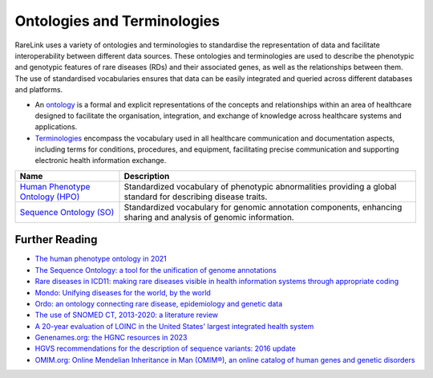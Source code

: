 Ontologies and Terminologies
=============================

RareLink uses a variety of ontologies and terminologies to standardise the 
representation of data and facilitate interoperability between different data 
sources. These ontologies and terminologies are used to describe the phenotypic 
and genotypic features of rare diseases (RDs) and their associated genes, as 
well as the relationships between them. The use of standardised vocabularies 
ensures that data can be easily integrated and queried across different 
databases and platforms.

- An `ontology <https://www.sciencedirect.com/science/article/abs/pii/B9780444517876500039>`_
  is a formal and explicit representations of the concepts and relationships 
  within an area of healthcare designed to facilitate the organisation, 
  integration, and exchange of knowledge across healthcare systems and 
  applications.
- `Terminologies <https://d1wqtxts1xzle7.cloudfront.net/51336059/Ontology_Integration_Experiences_with_Me20170113-2402-rzbjr5-libre.pdf?1484315946=&response-content-disposition=inline%3B+filename%3DOntology_integration_Experiences_with_me.pdf&Expires=1726507244&Signature=CvYNGWgVU2mkIW6zFb9XlxJITCnM50tUWUXNkzVdqWgPU4MVt8VFEHDmdqIFhwk740O-h~yjivyBawPMRl4auAJdrZAnw4KYZ3lgQEaJBU59Ld-Dom8dBr3K2N7Ym6dTcHP5bZpCumiz9oshUT8AMQ9f2SskIEWTkL6vBJpUKPxvR0cl~4U~itbMgtB4trc~3EPxiXgvKdp-6zWDqGajN6UnArfmcSpZVdBr8dLCYm5meOF70Kn55xKgn3I~7Ss2PvfnGG5HfnlC7akR5aAQe0wKX1NbnGnHzPJHDM7z45w4z1BCAOF4wnjOiNDXB52ubkxILoUhcHCVA-W34My2kg__&Key-Pair-Id=APKAJLOHF5GGSLRBV4ZA>`_
  encompass the vocabulary used in all healthcare communication and documentation 
  aspects, including terms for conditions, procedures, and equipment, facilitating
  precise communication and supporting electronic health information exchange.

+--------------------------+----------------------------------------------------+
| Name                     | Description                                        |
+==========================+====================================================+
| `Human Phenotype Ontology| Standardized vocabulary of phenotypic abnormalities|
| (HPO) <https://hpo.jax.  | providing a global standard for describing disease |
| org/app/>`_              | traits.                                            |   
+--------------------------+----------------------------------------------------+
| `Sequence Ontology (SO)  | Standardized vocabulary for genomic annotation     |
| <http://www.sequenceonto | components, enhancing sharing and analysis of      |
| logy.org/>`_             | genomic information.                               |
+--------------------------+----------------------------------------------------+


+--------------------------+-----------------------------------------------------------+
| `International Statistical | Used for documenting morbidity in healthcare systems,     |
| Classification of Diseases | encoding mortality statistics, and billing purposes.      |
| (ICD-10ICD-11) <https://www.who.int/standards/classifications/classification-of-diseases>`_ | The ICD-11 encodes RDs more comprehensively.              |
+--------------------------+-----------------------------------------------------------+
| `Orphanet Rare Disease Ontology <https://www.orpha.net/consor/cgi-bin/index.php>` | Open-access ontology for RDs enabling queries of rare     |
|                          | disorders and capturing relationships between diseases.   |
+--------------------------+-----------------------------------------------------------+
| `Monarch Initiative Disease Ontology <https://mondo.monarchinitiative.org/>` | Aims to harmonize disease definitions across the world.   |
| (MONDO)                  | A semi-automatically constructed ontology merging         |
|                          | multiple disease resources.                               |
+--------------------------+-----------------------------------------------------------+
| `Systematized Nomenclature | Comprehensive clinical health terminology providing       |
| of Medicine Clinical      | codes, terms, and definitions used in documentation.      |
| Terms (SNOMED) <https://www.snomed.org/>`_               |                                                           |
+--------------------------+-----------------------------------------------------------+
| `Logical Observation      | Widely used terminology for clinical observations and     |
| Identifiers Names and    | laboratory identifiers.                                   |
| Codes (LOINC) <https://loinc.org/>`_                      |                                                           |
+--------------------------+-----------------------------------------------------------+
| `Human Genome Organisation | Approves unique symbols and names for human loci.         |
| - Gene Nomenclature      |                                                           |
| Committee <https://www.genenames.org/>`_                 |                                                           |
+--------------------------+-----------------------------------------------------------+
| `Human Genome Variation    | Guidelines for cataloguing variations in DNA, RNA, and    |
| Society (HGVS) <https://varnomen.hgvs.org/>`_             | protein sequences.                                        |
+--------------------------+-----------------------------------------------------------+
| `Online Mendelian         | Authoritative catalogue focusing on genetic variation     |
| Inheritance in Man (OMIM) <https://omim.org/>`_           | and phenotypic expressions.                               |
+--------------------------+-----------------------------------------------------------+
| `National Cancer Institute Thesaurus (NCIT) <https://ncithesaurus.org/>` | A reference terminology for cancer and biomedical research. |
+--------------------------+-----------------------------------------------------------+
| `Units of Measurement Ontology (UO) <http://purl.obolibrary.org/obo/uo.owl>` | Ontology for units of measurement used in scientific data. |
+--------------------------+-----------------------------------------------------------+
| `NCBI Taxonomy <https://www.ncbi.nlm.nih.gov/taxonomy>`   | A hierarchical classification of living organisms.       |
+--------------------------+-----------------------------------------------------------+
| `GENO: The Genotype Ontology <http://www.genoontology.org/>` | An ontology for describing genetic variation and related   |
|                          | concepts.                                               |
+--------------------------+-----------------------------------------------------------+

Further Reading
---------------
- `The human phenotype ontology in 2021 <https://academic.oup.com/nar/article/52/D1/D1333/7416384?login=false>`_
- `The Sequence Ontology: a tool for the unification of genome annotations <https://doi.org/10.1186/gb-2005-6-5-r44>`_
- `Rare diseases in ICD11: making rare diseases visible in health information systems through appropriate coding <https://doi.org/10.1186/s13023-015-0251-8>`_
- `Mondo: Unifying diseases for the world, by the world <https://www.medrxiv.org/content/10.1101/2022.04.13.22273750v3>`_
- `Ordo: an ontology connecting rare disease, epidemiology and genetic data <https://www.researchgate.net/publication/287218703_Ordo_an_ontology_connecting_rare_disease_epidemiology_and_genetic_data>`_
- `The use of SNOMED CT, 2013-2020: a literature review <https://doi.org/10.1093/jamia/ocab140>`_
- `A 20-year evaluation of LOINC in the United States' largest integrated health system <https://doi.org/10.5858/arpa.2019-0045-OA>`_
- `Genenames.org: the HGNC resources in 2023 <https://doi.org/10.1093/nar/gkac1102>`_
- `HGVS recommendations for the description of sequence variants: 2016 update <https://doi.org/10.1002/humu.22981>`_
- `OMIM.org: Online Mendelian Inheritance in Man (OMIM®), an online catalog of human genes and genetic disorders <https://doi.org/10.1093/nar/gku1205>`_
